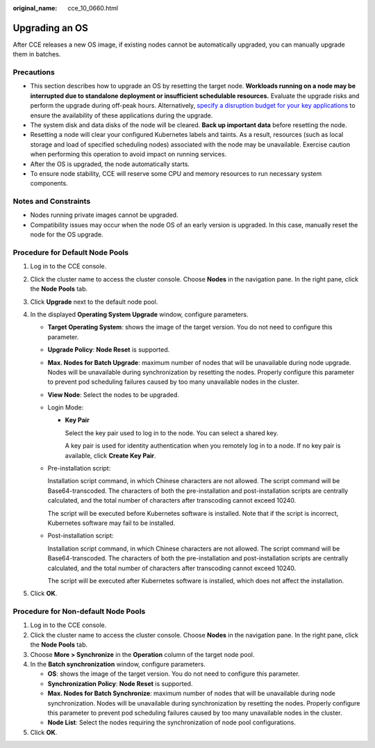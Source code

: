 :original_name: cce_10_0660.html

.. _cce_10_0660:

Upgrading an OS
===============

After CCE releases a new OS image, if existing nodes cannot be automatically upgraded, you can manually upgrade them in batches.

Precautions
-----------

-  This section describes how to upgrade an OS by resetting the target node. **Workloads running on a node may be interrupted due to standalone deployment or insufficient schedulable resources.** Evaluate the upgrade risks and perform the upgrade during off-peak hours. Alternatively, `specify a disruption budget for your key applications <https://kubernetes.io/docs/tasks/run-application/configure-pdb/>`__ to ensure the availability of these applications during the upgrade.
-  The system disk and data disks of the node will be cleared. **Back up important data** before resetting the node.
-  Resetting a node will clear your configured Kubernetes labels and taints. As a result, resources (such as local storage and load of specified scheduling nodes) associated with the node may be unavailable. Exercise caution when performing this operation to avoid impact on running services.
-  After the OS is upgraded, the node automatically starts.
-  To ensure node stability, CCE will reserve some CPU and memory resources to run necessary system components.

Notes and Constraints
---------------------

-  Nodes running private images cannot be upgraded.
-  Compatibility issues may occur when the node OS of an early version is upgraded. In this case, manually reset the node for the OS upgrade.

Procedure for Default Node Pools
--------------------------------

#. Log in to the CCE console.
#. Click the cluster name to access the cluster console. Choose **Nodes** in the navigation pane. In the right pane, click the **Node Pools** tab.
#. Click **Upgrade** next to the default node pool.
#. In the displayed **Operating System Upgrade** window, configure parameters.

   -  **Target Operating System**: shows the image of the target version. You do not need to configure this parameter.

   -  **Upgrade Policy**: **Node Reset** is supported.

   -  **Max. Nodes for Batch Upgrade**: maximum number of nodes that will be unavailable during node upgrade. Nodes will be unavailable during synchronization by resetting the nodes. Properly configure this parameter to prevent pod scheduling failures caused by too many unavailable nodes in the cluster.

   -  **View Node**: Select the nodes to be upgraded.

   -  Login Mode:

      -  **Key Pair**

         Select the key pair used to log in to the node. You can select a shared key.

         A key pair is used for identity authentication when you remotely log in to a node. If no key pair is available, click **Create Key Pair**.

   -  Pre-installation script:

      Installation script command, in which Chinese characters are not allowed. The script command will be Base64-transcoded. The characters of both the pre-installation and post-installation scripts are centrally calculated, and the total number of characters after transcoding cannot exceed 10240.

      The script will be executed before Kubernetes software is installed. Note that if the script is incorrect, Kubernetes software may fail to be installed.

   -  Post-installation script:

      Installation script command, in which Chinese characters are not allowed. The script command will be Base64-transcoded. The characters of both the pre-installation and post-installation scripts are centrally calculated, and the total number of characters after transcoding cannot exceed 10240.

      The script will be executed after Kubernetes software is installed, which does not affect the installation.

#. Click **OK**.

Procedure for Non-default Node Pools
------------------------------------

#. Log in to the CCE console.
#. Click the cluster name to access the cluster console. Choose **Nodes** in the navigation pane. In the right pane, click the **Node Pools** tab.
#. Choose **More > Synchronize** in the **Operation** column of the target node pool.
#. In the **Batch synchronization** window, configure parameters.

   -  **OS**: shows the image of the target version. You do not need to configure this parameter.
   -  **Synchronization Policy**: **Node Reset** is supported.
   -  **Max. Nodes for Batch Synchronize**: maximum number of nodes that will be unavailable during node synchronization. Nodes will be unavailable during synchronization by resetting the nodes. Properly configure this parameter to prevent pod scheduling failures caused by too many unavailable nodes in the cluster.
   -  **Node List**: Select the nodes requiring the synchronization of node pool configurations.

#. Click **OK**.
